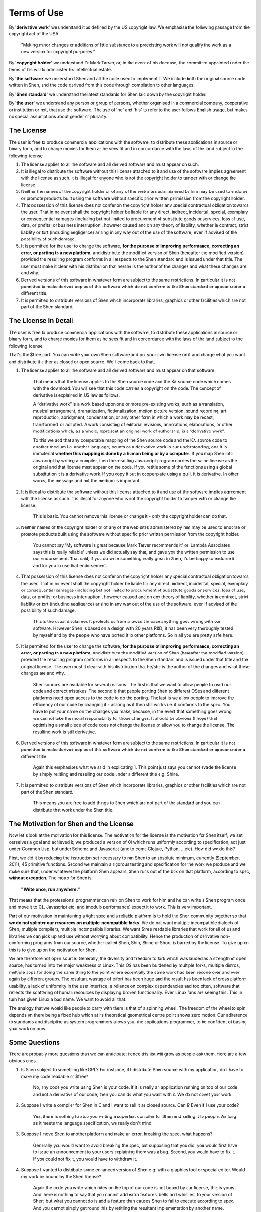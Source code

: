 .. _license:

############
Terms of Use
############

By '**derivative work**' we understand it as defined by the US copyright law. We emphasise the following passage from the copyright act of the USA

    "Making minor changes or additions of little substance to a preexisting work will not qualify the work as a new version for copyright purposes."

By '**copyright holder**' we understand Dr Mark Tarver, or, in the event of his decease, the committee appointed under the terms of his will to administer his intellectual estate.

By '**the software**' we understand Shen and all the code used to implement it. We include both the original source code written in Shen, and the code derived from this code through compilation to other languages.

By '**Shen standard**' we understand the latest standards for Shen laid down by the copyright holder.

By '**the user**' we understand any person or group of persons, whether organised in a commercial company, cooperative or institution or not, that use the software. The use of 'he' and 'his' to refer to the user follows English usage, but makes no special assumptions about gender or plurality.

===========
The License
===========

The user is free to produce commercial applications with the software, to distribute these applications in source or binary form, and to charge monies for them as he sees fit and in concordance with the laws of the land subject to the following license.

#. The license applies to all the software and all derived software and must appear on such.
#. It is illegal to distribute the software without this license attached to it and use of the software implies agreement with the license as such. It is illegal for anyone who is not the copyright holder to tamper with or change the license.
#. Neither the names of the copyright holder or of any of the web sites administered by him may be used to endorse or promote products built using the software without specific prior written permission from the copyright holder.
#. That possession of this license does not confer on the copyright holder any special contractual obligation towards the user. That in no event shall the copyright holder be liable for any direct, indirect, incidental, special, exemplary or consequential damages (including but not limited to procurement of substitute goods or services, loss of use, data, or profits; or business interruption), however caused and on any theory of liability, whether in contract, strict liability or tort (including negligence) arising in any way out of the use of the software, even if advised of the possibility of such damage. 
#. It is permitted for the user to change the software, **for the purpose of improving performance, correcting an error, or porting to a new platform**, and distribute the modified version of Shen (hereafter the modified version) provided the resulting program conforms in all respects to the Shen standard and is issued under that title. The user must make it clear with his distribution that he/she is the author of the changes and what these changes are and why. 
#. Derived versions of this software in whatever form are subject to the same restrictions. In particular it is not permitted to make derived copies of this software which do not conform to the Shen standard or appear under a different title.
#. It is permitted to distribute versions of Shen which incorporate libraries, graphics or other facilities which are not part of the Shen standard.

=====================
The License in Detail
=====================

The user is free to produce commercial applications with the software, to distribute these applications in source or binary form, and to charge monies for them as he sees fit and in concordance with the laws of the land subject to the following license.

That's the $free part. You can write your own Shen software and put your own license on it and charge what you want and distribute it either as closed or open source. We'll come back to that.

#. The license applies to all the software and all derived software and must appear on that software.

    That means that the license applies to the Shen source code and the |Kl| source code which comes with the download. You will see that this code carries a copyright on the code. The concept of derivative is explained in US law as follows.
        
    A |left-quot| derivative work |right-quot| is a work based upon one or more pre-existing works, such as a translation, musical arrangement, dramatization, fictionalization, motion picture version, sound recording, art reproduction, abridgment, condensation, or any other form in which a work may be recast, transformed, or adapted. A work consisting of editorial revisions, annotations, elaborations, or other modifications which, as a whole, represent an original work of authorship, is a |left-quot| derivative work |right-quot|.
        
    To this we add that any computable mapping of the Shen source code and the |Kl| source code to another medium i.e. another language; counts as a derivative work in our understanding, and it is immaterial **whether this mapping is done by a human being or by a computer**. If you map Shen into Javascript by writing a compiler, then the resulting Javascript program carries the same license as the original and that license must appear on the code.  If you retitle some of the functions using a global substitution it is a derivative work. If you copy it out in copperplate using a quill, it is derivative. In other words, the message and not the medium is important.

#. It is illegal to distribute the software without this license attached to it and use of the software implies agreement with the license as such. It is illegal for anyone who is not the copyright holder to tamper with or change the license.

    This is basic. You cannot remove this license or change it - only the copyright holder can do that.

#. Neither names of the copyright holder or of any of the web sites administered by him may be used to endorse or promote products built using the software without specific prior written permission from the copyright holder.

    You cannot say 'My software is great because Mark Tarver recommends it' or 'Lambda Associates says this is really reliable' unless we did actually say that, and gave you the written permission to use our endorsement. That said, if you do write something really great in Shen, I'd be happy to endorse it and for you to use that endorsement.

#. That possession of this license does not confer on the copyright holder any special contractual obligation towards the user. That in no event shall the copyright holder be liable for any direct, indirect, incidental, special, exemplary or consequential damages (including but not limited to procurement of substitute goods or services, loss of use, data, or profits; or business interruption), however caused and on any theory of liability, whether in contract, strict liability or tort (including negligence) arising in any way out of the use of the software, even if advised of the possibility of such damage. 

    This is the usual disclaimer. It protects us from a lawsuit in case anything goes wrong with our software. However Shen is based on a design with 20 years R&D; it has been very thoroughly tested by myself and by the people who have ported it to other platforms. So in all you are pretty safe here.

#. It is permitted for the user to change the software, **for the purpose of improving performance, correcting an error, or porting to a new platform**, and distribute the modified version of Shen (hereafter the modified version) provided the resulting program conforms in all respects to the Shen standard and is issued under that title and the original license. The user must it clear with his distribution that he/she is the author of the changes and what these changes are and why. 

    Shen sources are readable for several reasons. The first is that we want to allow people to read our code and correct mistakes.  The second is that people porting Shen to different OSes and different platforms need open access to the code to do the porting. The last is we allow people to improve the efficiency of our code by changing it - as long as it then still works i.e. it conforms to the spec.  You have to put your name on the changes you make, because, in the event that something goes wrong, we cannot take the moral responsibility for those changes.  It should be obvious (I hope) that optimising a small piece of code does not change the license or allow you to change the license. The resulting work is still derivative.

#. Derived versions of this software in whatever form are subject to the same restrictions. In particular it is not permitted to make derived copies of this software which do not conform to the Shen standard or appear under a different title.

    Again this emphasises what we said in explicating 1. This point just says you cannot evade the license by simply retitling and reselling our code under a different title e.g. Shine.

#. It is permitted to distribute versions of Shen which incorporate libraries, graphics or other facilities which are not part of the Shen standard.

    This means you are free to add things to Shen which are not part of the standard and you can distribute that work under the Shen title.

=======================================
The Motivation for Shen and the License
=======================================

Now let's look at the motivation for this license. The motivation for the license is the motivation for Shen itself; we set ourselves a goal and achieved it; we produced a version of Qi which runs uniformly according to specification, not just under Common Lisp, but under Scheme and Javascript (and to come Clojure, Python, ...etc). How did we do this?

First, we did it by reducing the instruction set necessary to run Shen to an absolute minimum, currently (September, 2011), 45 primitive functions. Second we maintain a rigorous testing and specification for the work we produce and we make sure that, under whatever the platform Shen appears, Shen runs out of the box on that platform, according to spec, **without exception**. The motto for Shen is:

.. highlights::
   **"Write once, run anywhere."**

That means that the professional programmer can rely on Shen to work for him and he can write a Shen program once and move it to CL, Javascript etc, and (modulo performance) expect it to work. This is very important.

Part of our motivation in maintaining a tight spec and a reliable platform is to hold the Shen community together so that **we do not splinter our resources on multiple incompatible forks**.  We do not want multiple incompatible dialects of Shen, multiple compilers, multiple incompatible libraries. We want $free readable libraries that work for all of us and libraries we can pick up and use without worrying about compatibility. Hence the production of derivative non-conforming programs from our source, whether called Shen, Shin, Shine or Shoo, is barred by the license. To give up on this is to give up on the motivation for Shen.

We are therefore not open source. Generally, the diversity and freedom to fork which was lauded as a strength of open source, has turned into the major weakness of Linux. This OS has been burdened by multiple forks, multiple distros, multiple apps for doing the same thing to the point where essentially the same work has been redone over and over again by different groups. The resultant wastage of effort has been huge and the result has been lack of cross platform usability, a lack of uniformity in the user interface, a reliance on complex dependencies and too often, software that reflects the scattering of human resources by displaying broken functionality. Even Linux fans are seeing this. This in turn has given Linux a bad name. We want to avoid all that.

The analogy that we would like people to carry with them is that of a spinning wheel. The freedom of the wheel to spin depends on there being a fixed hub which at its theoretical geometrical centre point shows zero motion. Our adherence to standards and discipline as system programmers allows you, the applications programmer, to be confident of basing your work on ours.

==============
Some Questions
==============

There are probably more questions than we can anticipate; hence this list will grow as people ask them. Here are a few obvious ones.

#. Is Shen subject to something like GPL? For instance, if I distribute Shen source with my application, do I have to make my code readable or $free?

    No, any code you write using Shen is your code. If it is really an application running on top of our code and not a derivative of our code, then you can do what you want with it. We do not covet your work.

#. Suppose I write a compiler for Shen in C and I want to sell it as closed source. Can I? Even if I use your code?

    Yes; there is nothing to stop you writing a superfast compiler for Shen and selling it to people. As long as it meets the language specification, we really don't mind

#. Suppose I move Shen to another platform and make an error, breaking the spec, what happens?

    Generally you would want to avoid breaking the spec, but supposing that you did, you would first have to issue an announcement to your users explaining there was a bug. Second, you would have to fix it. If you could not fix it, you would have to withdraw it.

#. Suppose I wanted to distribute some enhanced version of Shen e.g. with a graphics tool or special editor. Would my work be bound by the Shen license?

    Again the code you write which rides on the top of our code is not bound by our license, this is yours. And there is nothing to say that you cannot add extra features, bells and whistles, to your version of Shen; but what you cannot do is add a feature than causes Shen to fail to execute according to spec. And you cannot simply get round this by retitling the resultant implementation by another name.

#. Can I change Shen source and sell it as closed source?

    Yes; it's probably not a very sound business proposition because we keep our sources readable. But you could do that provided the result still ran according to spec under the same name.

#. Can I sell support and services to Shen?

    Of course.

#. Will the library appear under the same license that Shen uses?

    No; we are pretty much laissez faire with respect to applications written in Shen.  We don't insist on any license restrictions on what appears in the library. However if you want to make a for-money closed source contribution to the library and you wanted us to mount it on our website, you would have to negotiate a fee for us giving it space and advertising. If you wanted to make it open source, under BSD or MIT for instance, then we'd certainly put it up - no fee. **Generally we are into open source for the library**, because the motivation for constraint is less than for the kernel on which everything depends and we want people to be able to use this stuff freely. We are into experimentation at this level.

#. Will the standard for Shen remain the same?

    No; no language standard remains static. We need to evolve standards for calling foreign processes etc.; so we cannot freeze our work to what we have achieved in 2011.

#. So does this mean that I could write a program in Shen in 2011 and find it does not work in 2013?

    Almost certainly not.  We don't intend to remove or change what we have already done. Changes will be incremental - aimed at increasing the power of the language, giving users the ability to do new things, not taking away their ability to do old things.

#. If I produced my version of Shen, and it conformed to your standard in 2011 and then you added a new feature, would I be required to update my implementation?

    Yes; but note that we always make our code readable and documented, we support our system programmers, and we are conservative in making changes; for one thing, we don't want to make work for ourselves and our colleagues.

#. Suppose I created a plugin for Shen which was really cool e.g. a feature for enabling concurrency. Suppose you changed the standard for Shen to include a version of concurrency that made my work contravene the new standard. What would happen?

    We cannot do that. We cannot make a feature created by somebody **retrospectively** illegal by changing the standard in such a way that that feature is out of bounds. What we would do in that event, is make sure that our version of concurrency was invoked in such way as not to be inconsistent with the existence of your version under Shen. This is simple to do e.g. use different identifiers. Of course, if your feature was that cool you might want to offer it as part of the new standard. But that would be your choice.

#. I notice the copyright holder and designer is Mark Tarver. What happens to the project if something happens to him?

    After 2011, the work on Shen becomes more open and there will be an advisory committee on the development of Shen. Though Mark Tarver occupies the position of BDFL and has the final word, should something happen to him - death or incapacity; then executive decision and copyright will pass to the committee which will collectively assume the position of BDFL.

#. Could you tell me more about the committee?

    The committee is composed of people with technical knowledge that is useful to the development of Shen and people who have made a significant technical contribution - such as moving Shen to another platform or developing some significant systems application. They are selected by Mark Tarver on this basis and are there to give advice.  But in the event that Mark is dead or incapacitated, they will elect people and make decisions based on majority voting with the chairman having the casting vote. The committee will be about six people and will be formed before the end of 2011.

#. Will Shen always be $free and readable?

    Yes.

#. Could you summarise the whole idea of the license in one sentence?

    Sure

.. highlights::
    **"Thou shalt not break the spec"**

.. |left-quot| unicode:: U+201C .. Left Quote
   :rtrim:
.. |right-quot| unicode:: U+201D .. Right Quote
   :ltrim:
.. |Kl| replace:: Kλ
